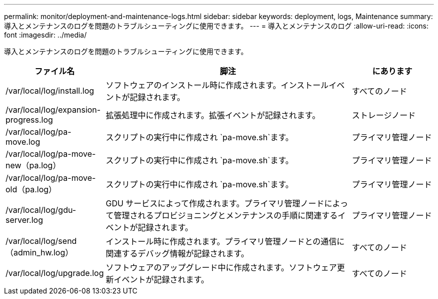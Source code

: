 ---
permalink: monitor/deployment-and-maintenance-logs.html 
sidebar: sidebar 
keywords: deployment, logs, Maintenance 
summary: 導入とメンテナンスのログを問題のトラブルシューティングに使用できます。 
---
= 導入とメンテナンスのログ
:allow-uri-read: 
:icons: font
:imagesdir: ../media/


[role="lead"]
導入とメンテナンスのログを問題のトラブルシューティングに使用できます。

[cols="1a,3a,1a"]
|===
| ファイル名 | 脚注 | にあります 


| /var/local/log/install.log  a| 
ソフトウェアのインストール時に作成されます。インストールイベントが記録されます。
 a| 
すべてのノード



| /var/local/log/expansion-progress.log  a| 
拡張処理中に作成されます。拡張イベントが記録されます。
 a| 
ストレージノード



| /var/local/log/pa-move.log  a| 
スクリプトの実行中に作成され `pa-move.sh`ます。
 a| 
プライマリ管理ノード



| /var/local/log/pa-move-new（pa.log）  a| 
スクリプトの実行中に作成され `pa-move.sh`ます。
 a| 
プライマリ管理ノード



| /var/local/log/pa-move-old（pa.log）  a| 
スクリプトの実行中に作成され `pa-move.sh`ます。
 a| 
プライマリ管理ノード



| /var/local/log/gdu-server.log  a| 
GDU サービスによって作成されます。プライマリ管理ノードによって管理されるプロビジョニングとメンテナンスの手順に関連するイベントが記録されます。
 a| 
プライマリ管理ノード



| /var/local/log/send（admin_hw.log）  a| 
インストール時に作成されます。プライマリ管理ノードとの通信に関連するデバッグ情報が記録されます。
 a| 
すべてのノード



| /var/local/log/upgrade.log  a| 
ソフトウェアのアップグレード中に作成されます。ソフトウェア更新イベントが記録されます。
 a| 
すべてのノード

|===